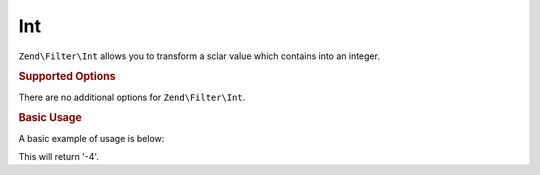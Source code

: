 .. _zend.filter.set.int:

Int
---

``Zend\Filter\Int`` allows you to transform a sclar value which contains into an integer.

.. _zend.filter.set.int.options:

.. rubric:: Supported Options

There are no additional options for ``Zend\Filter\Int``.

.. _zend.filter.set.int.basic:

.. rubric:: Basic Usage

A basic example of usage is below:

.. code-block:: php
   :linenos:

   $filter = new Zend\Filter\Int();

   print $filter->filter('-4 is less than 0');

This will return '-4'.



